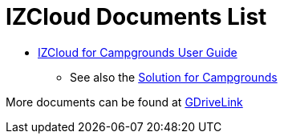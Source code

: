= IZCloud Documents List

* xref:IZCloud:IZCLOUD-CAMP-MAN-002a_User_Guide.adoc[IZCloud for Campgrounds User Guide]

** See also the xref:SLN-Campgrounds:DocList.adoc[Solution for Campgrounds]

More documents can be found at https://drive.google.com/drive/folders/15jf-ZnpiW-kuPmQQFFJ221o1vWTFitQF?usp=drive_link[GDriveLink, window=_blank]

